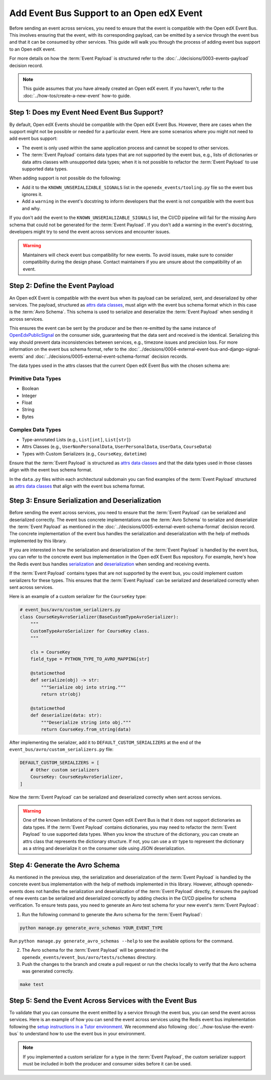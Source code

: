 Add Event Bus Support to an Open edX Event
==========================================

Before sending an event across services, you need to ensure that the event is compatible with the Open edX Event Bus. This involves ensuring that the event, with its corresponding payload, can be emitted by a service through the event bus and that it can be consumed by other services. This guide will walk you through the process of adding event bus support to an Open edX event.

For more details on how the :term:`Event Payload` is structured refer to the :doc:`../decisions/0003-events-payload` decision record.

.. note::
    This guide assumes that you have already created an Open edX event. If you haven't, refer to the :doc:`../how-tos/create-a-new-event` how-to guide.

Step 1: Does my Event Need Event Bus Support?
----------------------------------------------

By default, Open edX Events should be compatible with the Open edX Event Bus. However, there are cases when the support might not be possible or needed for a particular event. Here are some scenarios where you might not need to add event bus support:

- The event is only used within the same application process and cannot be scoped to other services.
- The :term:`Event Payload` contains data types that are not supported by the event bus, e.g., lists of dictionaries or data attrs classes with unsupported data types; when it is not possible to refactor the :term:`Event Payload` to use supported data types.

When adding support is not possible do the following:

- Add it to the ``KNOWN_UNSERIALIZABLE_SIGNALS`` list in the ``openedx_events/tooling.py`` file so the event bus ignores it.
- Add a ``warning`` in the event's docstring to inform developers that the event is not compatible with the event bus and why.

If you don't add the event to the ``KNOWN_UNSERIALIZABLE_SIGNALS`` list, the CI/CD pipeline will fail for the missing Avro schema that could not be generated for the :term:`Event Payload`. If you don't add a warning in the event's docstring, developers might try to send the event across services and encounter issues.

.. warning:: Maintainers will check event bus compatibility for new events. To avoid issues, make sure to consider compatibility during the design phase. Contact maintainers if you are unsure about the compatibility of an event.

Step 2: Define the Event Payload
--------------------------------

An Open edX Event is compatible with the event bus when its payload can be serialized, sent, and deserialized by other services. The payload, structured as `attrs data classes`_, must align with the event bus schema format which in this case is the :term:`Avro Schema`. This schema is used to serialize and deserialize the :term:`Event Payload` when sending it across services.

This ensures the event can be sent by the producer and be then re-emitted by the same instance of `OpenEdxPublicSignal`_ on the consumer side, guaranteeing that the data sent and received is the identical. Serializing this way should prevent data inconsistencies between services, e.g., timezone issues and precision loss. For more information on the event bus schema format, refer to the :doc:`../decisions/0004-external-event-bus-and-django-signal-events` and :doc:`../decisions/0005-external-event-schema-format` decision records.

The data types used in the attrs classes that the current Open edX Event Bus with the chosen schema are:

Primitive Data Types
~~~~~~~~~~~~~~~~~~~~

- Boolean
- Integer
- Float
- String
- Bytes

Complex Data Types
~~~~~~~~~~~~~~~~~~

- Type-annotated Lists (e.g., ``List[int]``, ``List[str]``)
- Attrs Classes (e.g., ``UserNonPersonalData``, ``UserPersonalData``, ``UserData``, ``CourseData``)
- Types with Custom Serializers (e.g., ``CourseKey``, ``datetime``)

Ensure that the :term:`Event Payload` is structured as `attrs data classes`_ and that the data types used in those classes align with the event bus schema format.

In the ``data.py`` files within each architectural subdomain you can find examples of the :term:`Event Payload` structured as `attrs data classes`_ that align with the event bus schema format.

Step 3: Ensure Serialization and Deserialization
------------------------------------------------

Before sending the event across services, you need to ensure that the :term:`Event Payload` can be serialized and deserialized correctly. The event bus concrete implementations use the :term:`Avro Schema` to serialize and deserialize the :term:`Event Payload` as mentioned in the :doc:`../decisions/0005-external-event-schema-format` decision record. The concrete implementation of the event bus handles the serialization and deserialization with the help of methods implemented by this library.

If you are interested in how the serialization and deserialization of the :term:`Event Payload` is handled by the event bus, you can refer to the concrete event bus implementation in the Open edX Event Bus repository. For example, here's how the Redis event bus handles `serialization`_ and `deserialization`_ when sending and receiving events.

If the :term:`Event Payload` contains types that are not supported by the event bus, you could implement custom serializers for these types. This ensures that the :term:`Event Payload` can be serialized and deserialized correctly when sent across services.

Here is an example of a custom serializer for the ``CourseKey`` type:

.. code-block:: python

    # event_bus/avro/custom_serializers.py
    class CourseKeyAvroSerializer(BaseCustomTypeAvroSerializer):
        """
        CustomTypeAvroSerializer for CourseKey class.
        """

        cls = CourseKey
        field_type = PYTHON_TYPE_TO_AVRO_MAPPING[str]

        @staticmethod
        def serialize(obj) -> str:
            """Serialize obj into string."""
            return str(obj)

        @staticmethod
        def deserialize(data: str):
            """Deserialize string into obj."""
            return CourseKey.from_string(data)


After implementing the serializer, add it to ``DEFAULT_CUSTOM_SERIALIZERS`` at the end of the ``event_bus/avro/custom_serializers.py`` file:

.. code-block:: python

    DEFAULT_CUSTOM_SERIALIZERS = [
        # Other custom serializers
        CourseKey: CourseKeyAvroSerializer,
    ]

Now the :term:`Event Payload` can be serialized and deserialized correctly when sent across services.

.. warning::
    One of the known limitations of the current Open edX Event Bus is that it does not support dictionaries as data types. If the :term:`Event Payload` contains dictionaries, you may need to refactor the :term:`Event Payload` to use supported data types. When you know the structure of the dictionary, you can create an attrs class that represents the dictionary structure. If not, you can use a str type to represent the dictionary as a string and deserialize it on the consumer side using JSON deserialization.

Step 4: Generate the Avro Schema
--------------------------------

As mentioned in the previous step, the serialization and deserialization of the :term:`Event Payload` is handled by the concrete event bus implementation with the help of methods implemented in this library. However, although openedx-events does not handles the serialization and deserialization of the :term:`Event Payload` directly, it ensures the payload of new events can be serialized and deserialized correctly by adding checks in the CI/CD pipeline for schema verification. To ensure tests pass, you need to generate an Avro test schema for your new event's :term:`Event Payload`:

1. Run the following command to generate the Avro schema for the :term:`Event Payload`:

.. code-block:: bash

    python manage.py generate_avro_schemas YOUR_EVENT_TYPE

Run ``python manage.py generate_avro_schemas --help`` to see the available options for the command.

2. The Avro schema for the :term:`Event Payload` will be generated in the ``openedx_events/event_bus/avro/tests/schemas`` directory.
3. Push the changes to the branch and create a pull request or run the checks locally to verify that the Avro schema was generated correctly.

.. code-block:: bash

    make test

Step 5: Send the Event Across Services with the Event Bus
---------------------------------------------------------

To validate that you can consume the event emitted by a service through the event bus, you can send the event across services. Here is an example of how you can send the event across services using the Redis event bus implementation following the `setup instructions in a Tutor environment`_. We recommend also following :doc:`../how-tos/use-the-event-bus` to understand how to use the event bus in your environment.

.. note:: If you implemented a custom serializer for a type in the :term:`Event Payload`, the custom serializer support must be included in both the producer and consumer sides before it can be used.

.. _Avro: https://avro.apache.org/
.. _OpenEdxPublicSignal: https://github.com/openedx/openedx-events/blob/main/openedx_events/tooling.py#L37
.. _attrs data classes: https://www.attrs.org/en/stable/overview.html
.. _serialize_event_data_to_bytes: https://github.com/openedx/openedx-events/blob/main/openedx_events/event_bus/avro/serializer.py#L82-L98
.. _deserialize_bytes_to_event_data: https://github.com/openedx/openedx-events/blob/main/openedx_events/event_bus/avro/deserializer.py#L86-L98
.. _setup instructions in a Tutor environment: https://github.com/openedx/event-bus-redis/blob/main/docs/tutor_installation.rst
.. _serialization: https://github.com/openedx/event-bus-redis/blob/main/edx_event_bus_redis/internal/producer.py#L128-L137
.. _deserialization: https://github.com/openedx/event-bus-redis/blob/main/edx_event_bus_redis/internal/consumer.py#L276-L289
